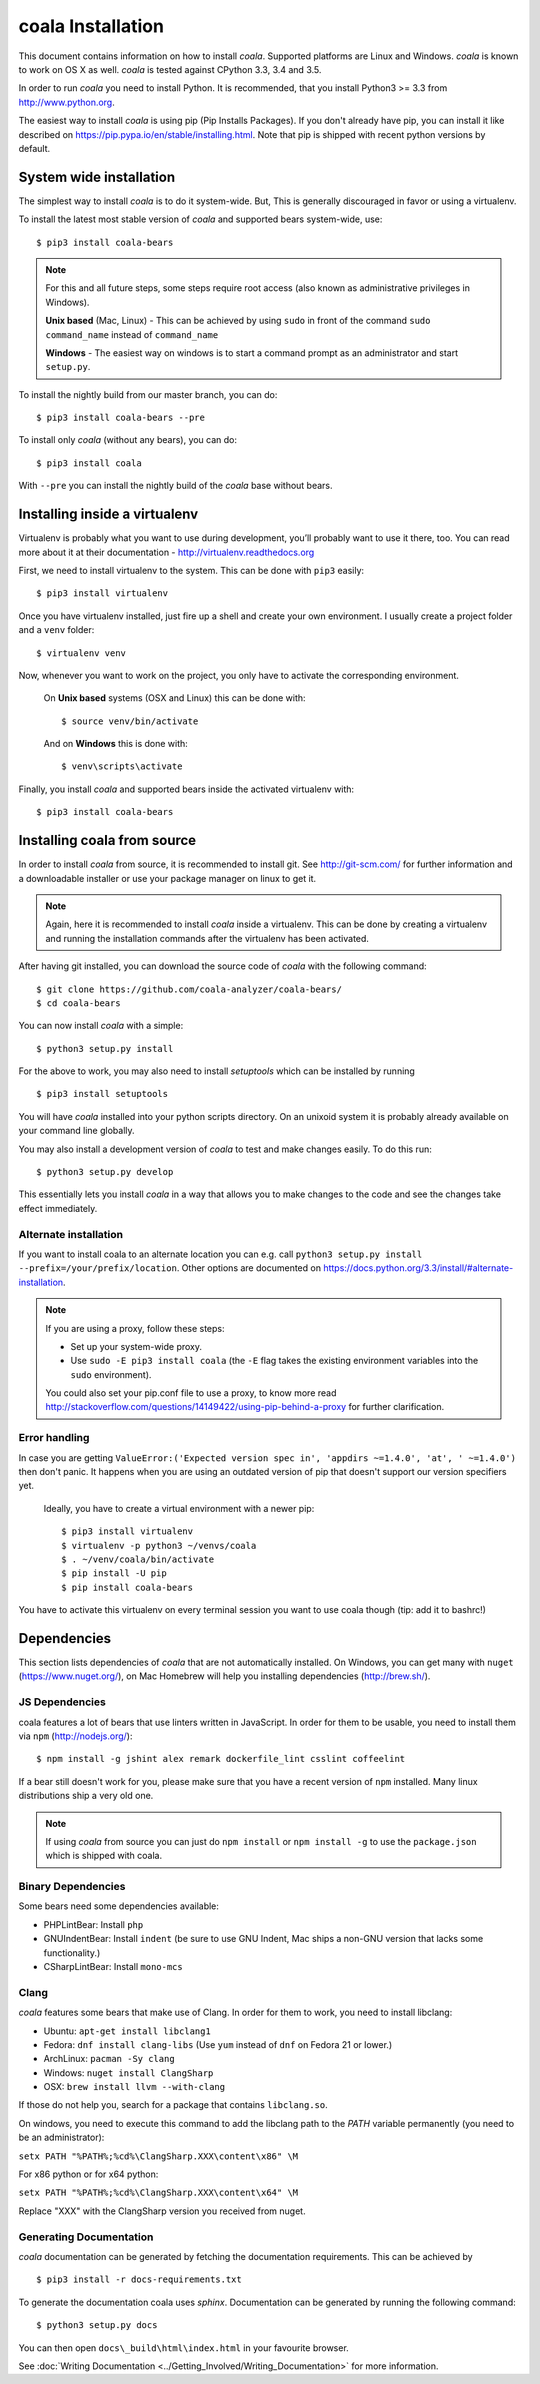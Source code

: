 ﻿coala Installation
==================

This document contains information on how to install *coala*. Supported
platforms are Linux and Windows. *coala* is known to work on OS X as well.
*coala* is tested against CPython 3.3, 3.4 and 3.5.

In order to run *coala* you need to install Python. It is recommended,
that you install Python3 >= 3.3 from http://www.python.org.

The easiest way to install *coala* is using pip (Pip Installs Packages).
If you don't already have pip, you can install it like described on
https://pip.pypa.io/en/stable/installing.html. Note that pip is shipped
with recent python versions by default.

System wide installation
------------------------

The simplest way to install *coala* is to do it system-wide. But, This is
generally discouraged in favor or using a virtualenv.

To install the latest most stable version of *coala* and supported bears
system-wide, use:

::

    $ pip3 install coala-bears

.. note::

    For this and all future steps, some steps require root access
    (also known as administrative privileges in Windows).

    **Unix based** (Mac, Linux) - This can be achieved by using ``sudo``
    in front of the command ``sudo command_name`` instead of
    ``command_name``

    **Windows** - The easiest way on windows is to start a
    command prompt as an administrator and start ``setup.py``.

To install the nightly build from our master branch, you can do:

::

    $ pip3 install coala-bears --pre

To install only *coala* (without any bears), you can do:

::

    $ pip3 install coala

With ``--pre`` you can install the nightly build of the *coala* base
without bears.

Installing inside a virtualenv
------------------------------

Virtualenv is probably what you want to use during development,
you’ll probably want to use it there, too. You can read more about
it at their documentation - http://virtualenv.readthedocs.org

First, we need to install virtualenv to the system. This can be done
with ``pip3`` easily:

::

    $ pip3 install virtualenv

Once you have virtualenv installed, just fire up a shell and create
your own environment. I usually create a project folder and a ``venv``
folder:

::

    $ virtualenv venv

Now, whenever you want to work on the project, you only have to activate
the corresponding environment.

    On **Unix based** systems (OSX and Linux) this can be done with:

    ::

        $ source venv/bin/activate

    And on **Windows** this is done with:

    ::

        $ venv\scripts\activate

Finally, you install *coala* and supported bears inside the activated
virtualenv with:

::

    $ pip3 install coala-bears

Installing coala from source
----------------------------

In order to install *coala* from source, it is recommended to install git.
See http://git-scm.com/ for further information and a downloadable
installer or use your package manager on linux to get it.

.. note::

    Again, here it is recommended to install *coala* inside a virtualenv.
    This can be done by creating a virtualenv and running the installation
    commands after the virtualenv has been activated.

After having git installed, you can download the source code of *coala*
with the following command:

::

    $ git clone https://github.com/coala-analyzer/coala-bears/
    $ cd coala-bears

You can now install *coala* with a simple:

::

    $ python3 setup.py install

For the above to work, you may also need to install `setuptools` which can be
installed by running

::

    $ pip3 install setuptools

You will have *coala* installed into your python scripts directory. On an
unixoid system it is probably already available on your command line
globally.

You may also install a development version of *coala* to test and make
changes easily. To do this run:

::

    $ python3 setup.py develop

This essentially lets you install *coala* in a way that allows you to make
changes to the code and see the changes take effect immediately.

Alternate installation
~~~~~~~~~~~~~~~~~~~~~~

If you want to install coala to an alternate location you can e.g. call
``python3 setup.py install --prefix=/your/prefix/location``. Other
options are documented on
https://docs.python.org/3.3/install/#alternate-installation.

.. note::

    If you are using a proxy, follow these steps:

    -  Set up your system-wide proxy.
    -  Use ``sudo -E pip3 install coala`` (the ``-E`` flag takes the
       existing environment variables into the ``sudo`` environment).

    You could also set your pip.conf file to use a proxy, to know more
    read
    http://stackoverflow.com/questions/14149422/using-pip-behind-a-proxy
    for further clarification.

Error handling
~~~~~~~~~~~~~~~~

In case you are getting
``ValueError:('Expected version spec in', 'appdirs ~=1.4.0', 'at', ' ~=1.4.0')``
then don't panic. It happens when you are using an outdated version of pip
that doesn't support our version specifiers yet.


    Ideally, you have to create a virtual environment with a newer pip:

    ::

        $ pip3 install virtualenv
        $ virtualenv -p python3 ~/venvs/coala
        $ . ~/venv/coala/bin/activate
        $ pip install -U pip
        $ pip install coala-bears

You have to activate this virtualenv on every terminal session you want to use
coala though (tip: add it to bashrc!)

Dependencies
------------

This section lists dependencies of *coala* that are not automatically
installed. On Windows, you can get many with ``nuget``
(https://www.nuget.org/), on Mac Homebrew will help you installing
dependencies (http://brew.sh/).

JS Dependencies
~~~~~~~~~~~~~~~

coala features a lot of bears that use linters written in JavaScript. In
order for them to be usable, you need to install them via ``npm``
(http://nodejs.org/):

::

    $ npm install -g jshint alex remark dockerfile_lint csslint coffeelint

If a bear still doesn't work for you, please make sure that you have a
recent version of ``npm`` installed. Many linux distributions ship a
very old one.

.. note::

    If using *coala* from source you can just do ``npm install`` or
    ``npm install -g`` to use the ``package.json`` which is shipped with
    coala.

Binary Dependencies
~~~~~~~~~~~~~~~~~~~

Some bears need some dependencies available:

-  PHPLintBear: Install ``php``
-  GNUIndentBear: Install ``indent`` (be sure to use GNU Indent, Mac ships
   a non-GNU version that lacks some functionality.)
-  CSharpLintBear: Install ``mono-mcs``

Clang
~~~~~

*coala* features some bears that make use of Clang. In order for them to
work, you need to install libclang:

-  Ubuntu: ``apt-get install libclang1``
-  Fedora: ``dnf install clang-libs`` (Use ``yum`` instead of ``dnf`` on
   Fedora 21 or lower.)
-  ArchLinux: ``pacman -Sy clang``
-  Windows: ``nuget install ClangSharp``
-  OSX: ``brew install llvm --with-clang``

If those do not help you, search for a package that contains
``libclang.so``.

On windows, you need to execute this command to add the libclang path to
the *PATH* variable permanently (you need to be an administrator):

``setx PATH "%PATH%;%cd%\ClangSharp.XXX\content\x86" \M``

For x86 python or for x64 python:

``setx PATH "%PATH%;%cd%\ClangSharp.XXX\content\x64" \M``

Replace "XXX" with the ClangSharp version you received from nuget.

Generating Documentation
~~~~~~~~~~~~~~~~~~~~~~~~

*coala* documentation can be generated by fetching the documentation
requirements. This can be achieved by

::

    $ pip3 install -r docs-requirements.txt

To generate the documentation coala uses `sphinx`. Documentation can be
generated by running the following command:

::

    $ python3 setup.py docs

You can then open ``docs\_build\html\index.html`` in your favourite
browser.

See :doc:`Writing Documentation <../Getting_Involved/Writing_Documentation>`
for more information.
